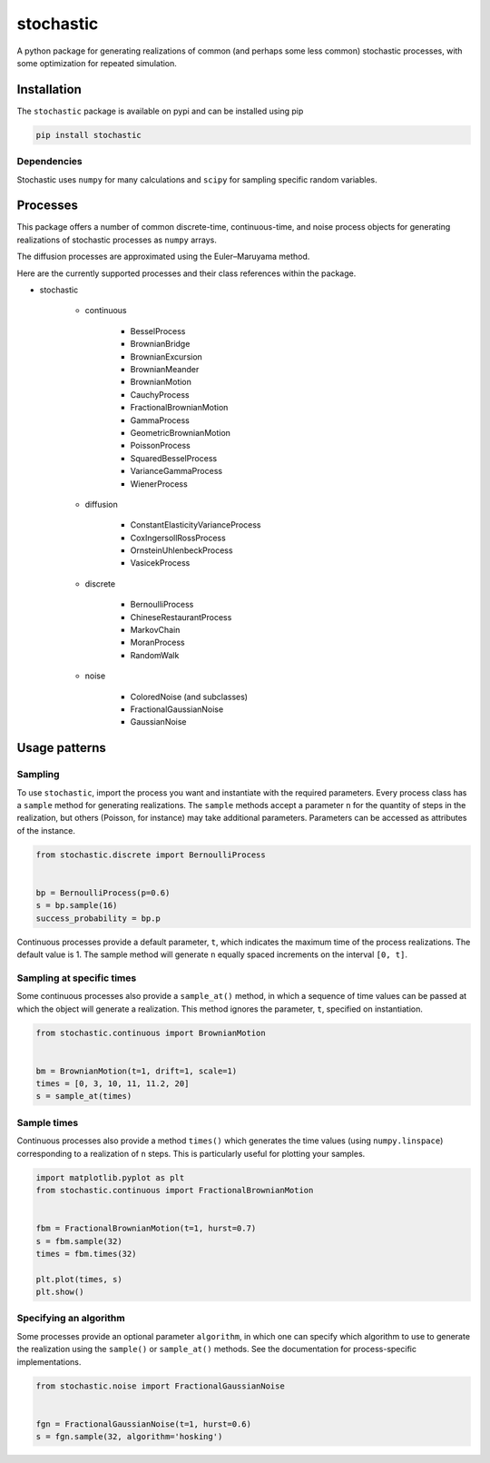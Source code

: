 stochastic
==========

|travis| |rtd| |codecov| |pypi| |pyversions|


.. |travis| image:: https://img.shields.io/travis/crflynn/stochastic.svg
    :target: https://travis-ci.org/crflynn/stochastic

.. |rtd| image:: https://img.shields.io/readthedocs/stochastic.svg
    :target: http://stochastic.readthedocs.io/en/latest/

.. |codecov| image:: https://codecov.io/gh/crflynn/stochastic/branch/master/graphs/badge.svg
    :target: https://codecov.io/gh/crflynn/stochastic

.. |pypi| image:: https://img.shields.io/pypi/v/stochastic.svg
    :target: https://pypi.python.org/pypi/stochastic

.. |pyversions| image:: https://img.shields.io/pypi/pyversions/stochastic.svg
    :target: https://pypi.python.org/pypi/stochastic


A python package for generating realizations of common
(and perhaps some less common) stochastic processes, with some optimization
for repeated simulation.

Installation
------------

The ``stochastic`` package is available on pypi and can be installed using pip

.. code-block:: shell

    pip install stochastic

Dependencies
~~~~~~~~~~~~

Stochastic uses ``numpy`` for many calculations and ``scipy`` for sampling
specific random variables.

Processes
---------

This package offers a number of common discrete-time, continuous-time, and
noise process objects for generating realizations of stochastic processes as
``numpy`` arrays.

The diffusion processes are approximated using the Euler–Maruyama method.

Here are the currently supported processes and their class references within
the package.

* stochastic

    * continuous

        * BesselProcess
        * BrownianBridge
        * BrownianExcursion
        * BrownianMeander
        * BrownianMotion
        * CauchyProcess
        * FractionalBrownianMotion
        * GammaProcess
        * GeometricBrownianMotion
        * PoissonProcess
        * SquaredBesselProcess
        * VarianceGammaProcess
        * WienerProcess

    * diffusion

        * ConstantElasticityVarianceProcess
        * CoxIngersollRossProcess
        * OrnsteinUhlenbeckProcess
        * VasicekProcess

    * discrete

        * BernoulliProcess
        * ChineseRestaurantProcess
        * MarkovChain
        * MoranProcess
        * RandomWalk

    * noise

        * ColoredNoise (and subclasses)
        * FractionalGaussianNoise
        * GaussianNoise

Usage patterns
--------------

Sampling
~~~~~~~~

To use ``stochastic``, import the process you want and instantiate with the
required parameters. Every process class has a ``sample`` method for generating
realizations. The ``sample`` methods accept a parameter ``n`` for the quantity
of steps in the realization, but others (Poisson, for instance) may take
additional parameters. Parameters can be accessed as attributes of the
instance.

.. code-block:: python

    from stochastic.discrete import BernoulliProcess


    bp = BernoulliProcess(p=0.6)
    s = bp.sample(16)
    success_probability = bp.p


Continuous processes provide a default parameter, ``t``, which indicates the
maximum time of the process realizations. The default value is 1. The sample
method will generate ``n`` equally spaced increments on the
interval ``[0, t]``.

Sampling at specific times
~~~~~~~~~~~~~~~~~~~~~~~~~~

Some continuous processes also provide a ``sample_at()`` method, in which a
sequence of time values can be passed at which the object will generate a
realization. This method ignores the parameter, ``t``, specified on
instantiation.


.. code-block:: python

    from stochastic.continuous import BrownianMotion


    bm = BrownianMotion(t=1, drift=1, scale=1)
    times = [0, 3, 10, 11, 11.2, 20]
    s = sample_at(times)

Sample times
~~~~~~~~~~~~

Continuous processes also provide a method ``times()`` which generates the time
values (using ``numpy.linspace``) corresponding to a realization of ``n``
steps. This is particularly useful for plotting your samples.


.. code-block:: python

    import matplotlib.pyplot as plt
    from stochastic.continuous import FractionalBrownianMotion


    fbm = FractionalBrownianMotion(t=1, hurst=0.7)
    s = fbm.sample(32)
    times = fbm.times(32)

    plt.plot(times, s)
    plt.show()


Specifying an algorithm
~~~~~~~~~~~~~~~~~~~~~~~

Some processes provide an optional parameter ``algorithm``, in which one can
specify which algorithm to use to generate the realization using the
``sample()`` or ``sample_at()`` methods. See the documentation for
process-specific implementations.


.. code-block:: python

    from stochastic.noise import FractionalGaussianNoise


    fgn = FractionalGaussianNoise(t=1, hurst=0.6)
    s = fgn.sample(32, algorithm='hosking')
